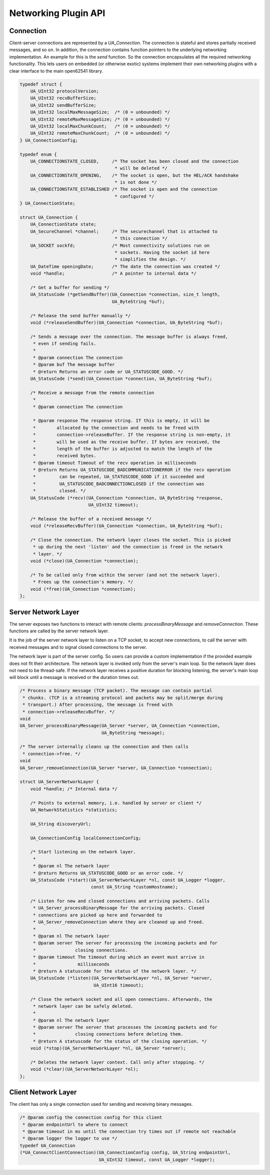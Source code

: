 .. _networking:

Networking Plugin API
=====================

Connection
----------
Client-server connections are represented by a `UA_Connection`. The
connection is stateful and stores partially received messages, and so on. In
addition, the connection contains function pointers to the underlying
networking implementation. An example for this is the `send` function. So the
connection encapsulates all the required networking functionality. This lets
users on embedded (or otherwise exotic) systems implement their own
networking plugins with a clear interface to the main open62541 library.

.. code-block:: c

   
   typedef struct {
       UA_UInt32 protocolVersion;
       UA_UInt32 recvBufferSize;
       UA_UInt32 sendBufferSize;
       UA_UInt32 localMaxMessageSize;  /* (0 = unbounded) */
       UA_UInt32 remoteMaxMessageSize; /* (0 = unbounded) */
       UA_UInt32 localMaxChunkCount;   /* (0 = unbounded) */
       UA_UInt32 remoteMaxChunkCount;  /* (0 = unbounded) */
   } UA_ConnectionConfig;
   
   typedef enum {
       UA_CONNECTIONSTATE_CLOSED,     /* The socket has been closed and the connection
                                       * will be deleted */
       UA_CONNECTIONSTATE_OPENING,    /* The socket is open, but the HEL/ACK handshake
                                       * is not done */
       UA_CONNECTIONSTATE_ESTABLISHED /* The socket is open and the connection
                                       * configured */
   } UA_ConnectionState;
   
   struct UA_Connection {
       UA_ConnectionState state;
       UA_SecureChannel *channel;     /* The securechannel that is attached to
                                       * this connection */
       UA_SOCKET sockfd;              /* Most connectivity solutions run on
                                       * sockets. Having the socket id here
                                       * simplifies the design. */
       UA_DateTime openingDate;       /* The date the connection was created */
       void *handle;                  /* A pointer to internal data */
   
       /* Get a buffer for sending */
       UA_StatusCode (*getSendBuffer)(UA_Connection *connection, size_t length,
                                      UA_ByteString *buf);
   
       /* Release the send buffer manually */
       void (*releaseSendBuffer)(UA_Connection *connection, UA_ByteString *buf);
   
       /* Sends a message over the connection. The message buffer is always freed,
        * even if sending fails.
        *
        * @param connection The connection
        * @param buf The message buffer
        * @return Returns an error code or UA_STATUSCODE_GOOD. */
       UA_StatusCode (*send)(UA_Connection *connection, UA_ByteString *buf);
   
       /* Receive a message from the remote connection
        *
        * @param connection The connection
   
        * @param response The response string. If this is empty, it will be
        *        allocated by the connection and needs to be freed with
        *        connection->releaseBuffer. If the response string is non-empty, it
        *        will be used as the receive buffer. If bytes are received, the
        *        length of the buffer is adjusted to match the length of the
        *        received bytes.
        * @param timeout Timeout of the recv operation in milliseconds
        * @return Returns UA_STATUSCODE_BADCOMMUNICATIONERROR if the recv operation
        *         can be repeated, UA_STATUSCODE_GOOD if it succeeded and
        *         UA_STATUSCODE_BADCONNECTIONCLOSED if the connection was
        *         closed. */
       UA_StatusCode (*recv)(UA_Connection *connection, UA_ByteString *response,
                             UA_UInt32 timeout);
   
       /* Release the buffer of a received message */
       void (*releaseRecvBuffer)(UA_Connection *connection, UA_ByteString *buf);
   
       /* Close the connection. The network layer closes the socket. This is picked
        * up during the next 'listen' and the connection is freed in the network
        * layer. */
       void (*close)(UA_Connection *connection);
   
       /* To be called only from within the server (and not the network layer).
        * Frees up the connection's memory. */
       void (*free)(UA_Connection *connection);
   };
   
Server Network Layer
--------------------
The server exposes two functions to interact with remote clients:
`processBinaryMessage` and `removeConnection`. These functions are called by
the server network layer.

It is the job of the server network layer to listen on a TCP socket, to
accept new connections, to call the server with received messages and to
signal closed connections to the server.

The network layer is part of the server config. So users can provide a custom
implementation if the provided example does not fit their architecture. The
network layer is invoked only from the server's main loop. So the network
layer does not need to be thread-safe. If the network layer receives a
positive duration for blocking listening, the server's main loop will block
until a message is received or the duration times out.

.. code-block:: c

   
   /* Process a binary message (TCP packet). The message can contain partial
    * chunks. (TCP is a streaming protocol and packets may be split/merge during
    * transport.) After processing, the message is freed with
    * connection->releaseRecvBuffer. */
   void
   UA_Server_processBinaryMessage(UA_Server *server, UA_Connection *connection,
                                  UA_ByteString *message);
   
   /* The server internally cleans up the connection and then calls
    * connection->free. */
   void
   UA_Server_removeConnection(UA_Server *server, UA_Connection *connection);
   
   struct UA_ServerNetworkLayer {
       void *handle; /* Internal data */
   
       /* Points to external memory, i.e. handled by server or client */
       UA_NetworkStatistics *statistics;
   
       UA_String discoveryUrl;
   
       UA_ConnectionConfig localConnectionConfig;
   
       /* Start listening on the network layer.
        *
        * @param nl The network layer
        * @return Returns UA_STATUSCODE_GOOD or an error code. */
       UA_StatusCode (*start)(UA_ServerNetworkLayer *nl, const UA_Logger *logger,
                              const UA_String *customHostname);
   
       /* Listen for new and closed connections and arriving packets. Calls
        * UA_Server_processBinaryMessage for the arriving packets. Closed
        * connections are picked up here and forwarded to
        * UA_Server_removeConnection where they are cleaned up and freed.
        *
        * @param nl The network layer
        * @param server The server for processing the incoming packets and for
        *               closing connections.
        * @param timeout The timeout during which an event must arrive in
        *                milliseconds
        * @return A statuscode for the status of the network layer. */
       UA_StatusCode (*listen)(UA_ServerNetworkLayer *nl, UA_Server *server,
                               UA_UInt16 timeout);
   
       /* Close the network socket and all open connections. Afterwards, the
        * network layer can be safely deleted.
        *
        * @param nl The network layer
        * @param server The server that processes the incoming packets and for
        *               closing connections before deleting them.
        * @return A statuscode for the status of the closing operation. */
       void (*stop)(UA_ServerNetworkLayer *nl, UA_Server *server);
   
       /* Deletes the network layer context. Call only after stopping. */
       void (*clear)(UA_ServerNetworkLayer *nl);
   };
   
Client Network Layer
--------------------
The client has only a single connection used for sending and receiving binary
messages.

.. code-block:: c

   
   /* @param config the connection config for this client
    * @param endpointUrl to where to connect
    * @param timeout in ms until the connection try times out if remote not reachable
    * @param logger the logger to use */
   typedef UA_Connection
   (*UA_ConnectClientConnection)(UA_ConnectionConfig config, UA_String endpointUrl,
                                 UA_UInt32 timeout, const UA_Logger *logger);

